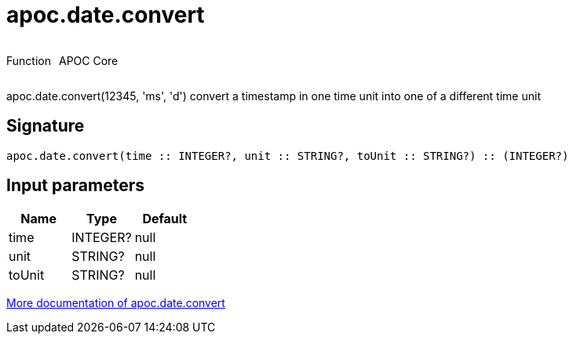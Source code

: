 ////
This file is generated by DocsTest, so don't change it!
////

= apoc.date.convert
:description: This section contains reference documentation for the apoc.date.convert function.

++++
<div style='display:flex'>
<div class='paragraph type function'><p>Function</p></div>
<div class='paragraph release core' style='margin-left:10px;'><p>APOC Core</p></div>
</div>
++++

[.emphasis]
apoc.date.convert(12345, 'ms', 'd') convert a timestamp in one time unit into one of a different time unit

== Signature

[source]
----
apoc.date.convert(time :: INTEGER?, unit :: STRING?, toUnit :: STRING?) :: (INTEGER?)
----

== Input parameters
[.procedures, opts=header]
|===
| Name | Type | Default 
|time|INTEGER?|null
|unit|STRING?|null
|toUnit|STRING?|null
|===

xref::temporal/datetime-conversions.adoc[More documentation of apoc.date.convert,role=more information]


